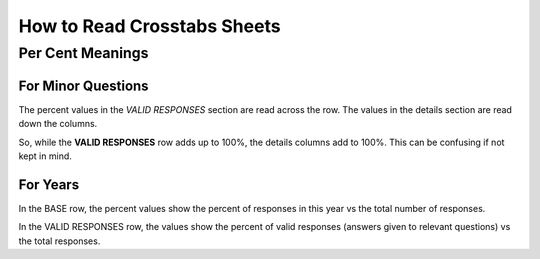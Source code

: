 How to Read Crosstabs Sheets
============================

Per Cent Meanings
-----------------

For Minor Questions
...................

The percent values in the *VALID RESPONSES*
section are read across the row. The values in
the details section are read down the columns.

So, while the **VALID RESPONSES** row adds up to 100%,
the details columns add to 100%. This can be
confusing if not kept in mind.

For Years
.........

In the BASE row, the percent values show the
percent of responses in this year vs the total
number of responses.

In the VALID RESPONSES row, the values show the
percent of valid responses (answers given to
relevant questions) vs the total responses.
